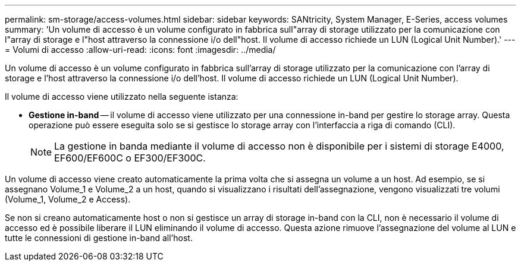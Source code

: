 ---
permalink: sm-storage/access-volumes.html 
sidebar: sidebar 
keywords: SANtricity, System Manager, E-Series, access volumes 
summary: 'Un volume di accesso è un volume configurato in fabbrica sull"array di storage utilizzato per la comunicazione con l"array di storage e l"host attraverso la connessione i/o dell"host. Il volume di accesso richiede un LUN (Logical Unit Number).' 
---
= Volumi di accesso
:allow-uri-read: 
:icons: font
:imagesdir: ../media/


[role="lead"]
Un volume di accesso è un volume configurato in fabbrica sull'array di storage utilizzato per la comunicazione con l'array di storage e l'host attraverso la connessione i/o dell'host. Il volume di accesso richiede un LUN (Logical Unit Number).

Il volume di accesso viene utilizzato nella seguente istanza:

* *Gestione in-band* -- il volume di accesso viene utilizzato per una connessione in-band per gestire lo storage array. Questa operazione può essere eseguita solo se si gestisce lo storage array con l'interfaccia a riga di comando (CLI).
+
[NOTE]
====
La gestione in banda mediante il volume di accesso non è disponibile per i sistemi di storage E4000, EF600/EF600C o EF300/EF300C.

====


Un volume di accesso viene creato automaticamente la prima volta che si assegna un volume a un host. Ad esempio, se si assegnano Volume_1 e Volume_2 a un host, quando si visualizzano i risultati dell'assegnazione, vengono visualizzati tre volumi (Volume_1, Volume_2 e Access).

Se non si creano automaticamente host o non si gestisce un array di storage in-band con la CLI, non è necessario il volume di accesso ed è possibile liberare il LUN eliminando il volume di accesso. Questa azione rimuove l'assegnazione del volume al LUN e tutte le connessioni di gestione in-band all'host.
